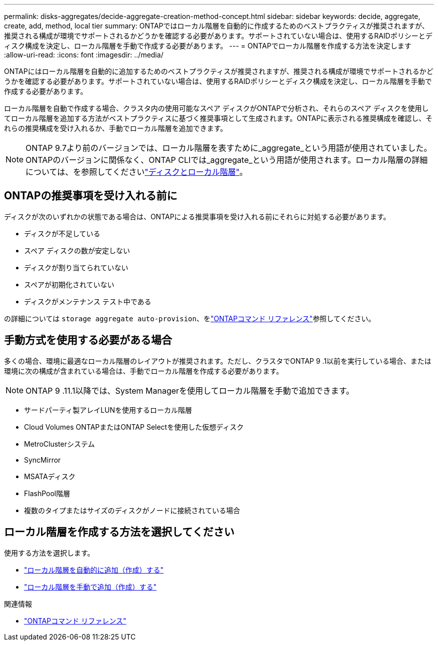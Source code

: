 ---
permalink: disks-aggregates/decide-aggregate-creation-method-concept.html 
sidebar: sidebar 
keywords: decide, aggregate, create, add, method, local tier 
summary: ONTAPではローカル階層を自動的に作成するためのベストプラクティスが推奨されますが、推奨される構成が環境でサポートされるかどうかを確認する必要があります。サポートされていない場合は、使用するRAIDポリシーとディスク構成を決定し、ローカル階層を手動で作成する必要があります。 
---
= ONTAPでローカル階層を作成する方法を決定します
:allow-uri-read: 
:icons: font
:imagesdir: ../media/


[role="lead"]
ONTAPにはローカル階層を自動的に追加するためのベストプラクティスが推奨されますが、推奨される構成が環境でサポートされるかどうかを確認する必要があります。サポートされていない場合は、使用するRAIDポリシーとディスク構成を決定し、ローカル階層を手動で作成する必要があります。

ローカル階層を自動で作成する場合、クラスタ内の使用可能なスペア ディスクがONTAPで分析され、それらのスペア ディスクを使用してローカル階層を追加する方法がベストプラクティスに基づく推奨事項として生成されます。ONTAPに表示される推奨構成を確認し、それらの推奨構成を受け入れるか、手動でローカル階層を追加できます。


NOTE: ONTAP 9.7より前のバージョンでは、ローカル階層を表すために_aggregate_という用語が使用されていました。ONTAPのバージョンに関係なく、ONTAP CLIでは_aggregate_という用語が使用されます。ローカル階層の詳細については、を参照してくださいlink:../disks-aggregates/index.html["ディスクとローカル階層"]。



== ONTAPの推奨事項を受け入れる前に

ディスクが次のいずれかの状態である場合は、ONTAPによる推奨事項を受け入れる前にそれらに対処する必要があります。

* ディスクが不足している
* スペア ディスクの数が安定しない
* ディスクが割り当てられていない
* スペアが初期化されていない
* ディスクがメンテナンス テスト中である


の詳細については `storage aggregate auto-provision`、をlink:https://docs.netapp.com/us-en/ontap-cli/storage-aggregate-auto-provision.html["ONTAPコマンド リファレンス"^]参照してください。



== 手動方式を使用する必要がある場合

多くの場合、環境に最適なローカル階層のレイアウトが推奨されます。ただし、クラスタでONTAP 9 .1以前を実行している場合、または環境に次の構成が含まれている場合は、手動でローカル階層を作成する必要があります。


NOTE: ONTAP 9 .11.1以降では、System Managerを使用してローカル階層を手動で追加できます。

* サードパーティ製アレイLUNを使用するローカル階層
* Cloud Volumes ONTAPまたはONTAP Selectを使用した仮想ディスク
* MetroClusterシステム
* SyncMirror
* MSATAディスク
* FlashPool階層
* 複数のタイプまたはサイズのディスクがノードに接続されている場合




== ローカル階層を作成する方法を選択してください

使用する方法を選択します。

* link:create-aggregates-auto-provision-task.html["ローカル階層を自動的に追加（作成）する"]
* link:create-aggregates-manual-task.html["ローカル階層を手動で追加（作成）する"]


.関連情報
* https://docs.netapp.com/us-en/ontap-cli["ONTAPコマンド リファレンス"^]

